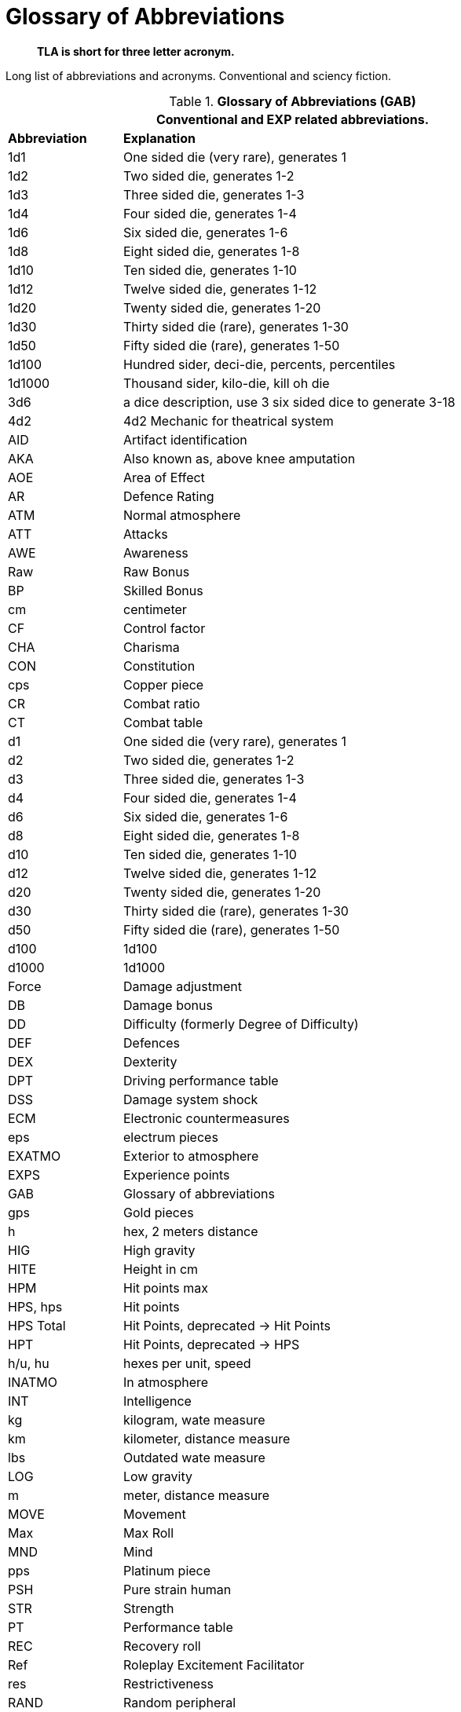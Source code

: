 = Glossary of Abbreviations

[quote]
____
*TLA is short for three letter acronym.*
____


Long list of abbreviations and acronyms.
Conventional and sciency fiction.

// Glossary of Abbreviations
.*Glossary of Abbreviations (GAB)*
[width="85%",cols="^1,<4",frame="all", stripes="even"]
|===
2+<|Conventional and EXP related abbreviations. 

s|Abbreviation
s|Explanation

|1d1
|One sided die (very rare), generates 1

|1d2
|Two sided die, generates 1-2

|1d3
|Three sided die, generates 1-3

|1d4
|Four sided die, generates 1-4

|1d6
|Six sided die, generates 1-6

|1d8
|Eight sided die, generates 1-8

|1d10
|Ten sided die, generates 1-10

|1d12
|Twelve sided die, generates 1-12

|1d20
|Twenty sided die, generates 1-20

|1d30
|Thirty sided die (rare), generates 1-30

|1d50
|Fifty sided die (rare), generates 1-50

|1d100
|Hundred sider, deci-die, percents, percentiles

|1d1000
|Thousand sider, kilo-die, kill oh die

|3d6
|a dice description, use 3 six sided dice to generate 3-18

|4d2
|4d2 Mechanic for theatrical system

|AID
|Artifact identification

|AKA
|Also known as, above knee amputation

|AOE
|Area of Effect

|AR
|Defence Rating

|ATM
|Normal atmosphere

|ATT
|Attacks

|AWE
|Awareness

|Raw
|Raw Bonus

|BP
|Skilled Bonus

|cm
|centimeter

|CF
|Control factor

|CHA
|Charisma

|CON
|Constitution

|cps
|Copper piece

|CR
|Combat ratio

|CT
|Combat table

|d1
|One sided die (very rare), generates 1

|d2
|Two sided die, generates 1-2

|d3
|Three sided die, generates 1-3

|d4
|Four sided die, generates 1-4

|d6
|Six sided die, generates 1-6

|d8
|Eight sided die, generates 1-8

|d10
|Ten sided die, generates 1-10

|d12
|Twelve sided die, generates 1-12

|d20
|Twenty sided die, generates 1-20

|d30
|Thirty sided die (rare), generates 1-30

|d50
|Fifty sided die (rare), generates 1-50

|d100
|1d100

|d1000
|1d1000

|Force
|Damage adjustment

|DB
|Damage bonus

|DD
|Difficulty (formerly Degree of Difficulty)

|DEF
|Defences

|DEX
|Dexterity

|DPT
|Driving performance table

|DSS
|Damage system shock

|ECM
|Electronic countermeasures

|eps
|electrum pieces

|EXATMO
|Exterior to atmosphere

|EXPS
|Experience points

|GAB
|Glossary of abbreviations

|gps
|Gold pieces

|h
|hex, 2 meters distance

|HIG
|High gravity

|HITE
|Height in cm

|HPM
|Hit points max

|HPS, hps	
|Hit points

|HPS Total
|Hit Points, deprecated -> Hit Points

|HPT
|Hit Points, deprecated -> HPS

|h/u, hu
|hexes per unit, speed 

|INATMO
|In atmosphere

|INT
|Intelligence

|kg
|kilogram, wate measure

|km
|kilometer, distance measure

|lbs
|Outdated wate measure

|LOG
|Low gravity

|m
|meter, distance measure

|MOVE
|Movement

|Max
|Max Roll

|MND
|Mind

|pps
|Platinum piece

|PSH
|Pure strain human

|STR
|Strength

|PT
|Performance table

|REC
|Recovery roll

|Ref
|Roleplay Excitement Facilitator

|res
|Restrictiveness

|RAND
|Random peripheral

|RP
|Referee persona

|RPC
|RP

|sps
|Silver piece

|SS
|System Shock

|TLA
|Three letter acronym

|TOYs
|Technological object yield system

|VALUE
|Value in eps

|WA
|Wate allowance

|WATE
|Weight mass in kg

|ZOG
|Zero gravity

s|Abbreviation
s|Explanation
|===
